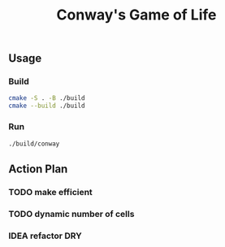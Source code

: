 #+title: Conway's Game of Life

** Usage
*** Build
#+BEGIN_SRC bash
cmake -S . -B ./build
cmake --build ./build
#+END_SRC
*** Run
#+BEGIN_SRC bash
./build/conway
#+END_SRC

** Action Plan
*** TODO make efficient
*** TODO dynamic number of cells
*** IDEA refactor DRY
